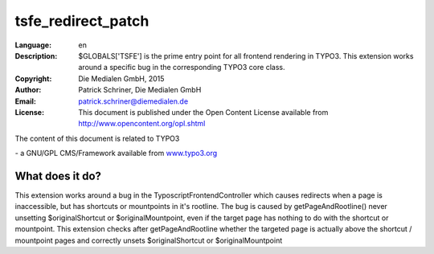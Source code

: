 
.. ==================================================
.. FOR YOUR INFORMATION
.. --------------------------------------------------
.. -*- coding: utf-8 -*- with BOM.

.. _start:

=============================================================
tsfe_redirect_patch
=============================================================

:Language:
	en

:Description:
	$GLOBALS['TSFE'] is the prime entry point for all frontend rendering in TYPO3.
	This extension works around a specific bug in the corresponding TYPO3 core class.

:Copyright:
	Die Medialen GmbH, 2015

:Author:
	Patrick Schriner, Die Medialen GmbH

:Email:
	patrick.schriner@diemedialen.de

:License:
	This document is published under the Open Content License
	available from http://www.opencontent.org/opl.shtml

The content of this document is related to TYPO3

\- a GNU/GPL CMS/Framework available from `www.typo3.org <http://www.typo3.org/>`_

What does it do?
^^^^^^^^^^^^^^^^^^^^^^^^^^^^^^^^^^^^^^^^^^^^^^^^^^^^^^^^^^^^^

This extension works around a bug in the TyposcriptFrontendController which
causes redirects when a page is inaccessible, but has shortcuts or mountpoints
in it's rootline. The bug is caused by getPageAndRootline() never unsetting
$originalShortcut or $originalMountpoint, even if the target page has nothing
to do with the shortcut or mountpoint. This extension checks after getPageAndRootline
whether the targeted page is actually above the shortcut / mountpoint pages and correctly
unsets $originalShortcut or $originalMountpoint